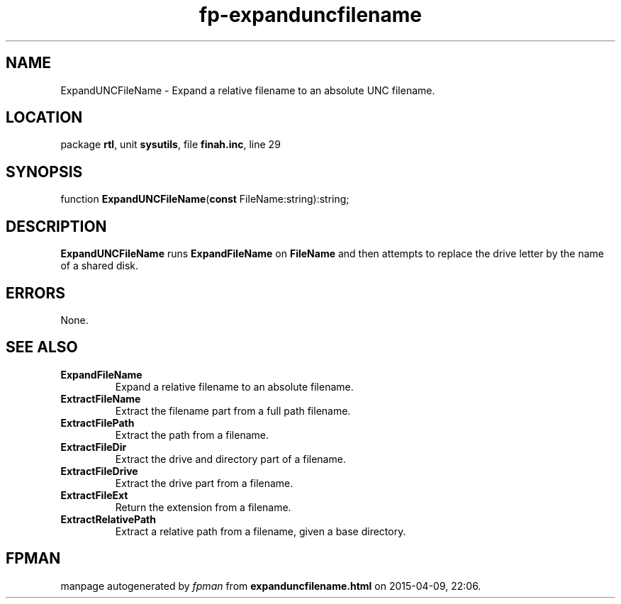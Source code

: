 .\" file autogenerated by fpman
.TH "fp-expanduncfilename" 3 "2014-03-14" "fpman" "Free Pascal Programmer's Manual"
.SH NAME
ExpandUNCFileName - Expand a relative filename to an absolute UNC filename.
.SH LOCATION
package \fBrtl\fR, unit \fBsysutils\fR, file \fBfinah.inc\fR, line 29
.SH SYNOPSIS
function \fBExpandUNCFileName\fR(\fBconst\fR FileName:string):string;
.SH DESCRIPTION
\fBExpandUNCFileName\fR runs \fBExpandFileName\fR on \fBFileName\fR and then attempts to replace the drive letter by the name of a shared disk.


.SH ERRORS
None.


.SH SEE ALSO
.TP
.B ExpandFileName
Expand a relative filename to an absolute filename.
.TP
.B ExtractFileName
Extract the filename part from a full path filename.
.TP
.B ExtractFilePath
Extract the path from a filename.
.TP
.B ExtractFileDir
Extract the drive and directory part of a filename.
.TP
.B ExtractFileDrive
Extract the drive part from a filename.
.TP
.B ExtractFileExt
Return the extension from a filename.
.TP
.B ExtractRelativePath
Extract a relative path from a filename, given a base directory.

.SH FPMAN
manpage autogenerated by \fIfpman\fR from \fBexpanduncfilename.html\fR on 2015-04-09, 22:06.

